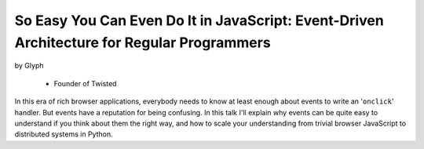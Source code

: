 ================================================================================================
So Easy You Can Even Do It in JavaScript: Event-Driven Architecture for Regular Programmers
================================================================================================

by Glyph

    * Founder of Twisted
    
In this era of rich browser applications, everybody needs to know at least enough about events to write an '``onclick``' handler. But events have a reputation for being confusing. In this talk I'll explain why events can be quite easy to understand if you think about them the right way, and how to scale your understanding from trivial browser JavaScript to distributed systems in Python.